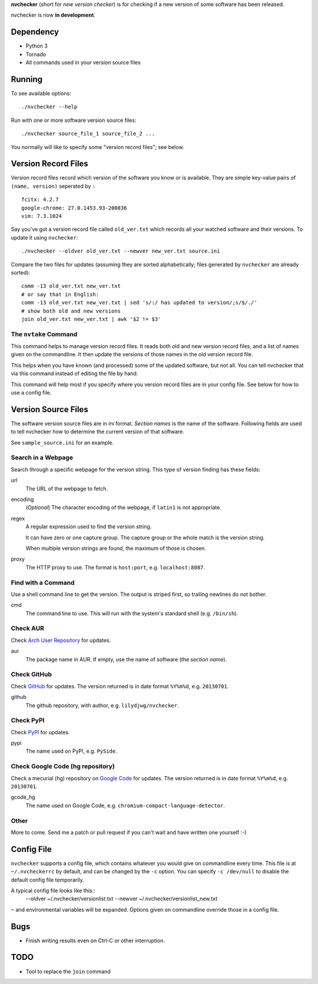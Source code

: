 **nvchecker** (short for *new version checker*) is for checking if a new version of some software has been released.

nvchecker is now **in development**.

Dependency
==========
- Python 3
- Tornado
- All commands used in your version source files

Running
=======
To see available options::

  ./nvchecker --help

Run with one or more software version source files::

  ./nvchecker source_file_1 source_file_2 ...

You normally will like to specify some "version record files"; see below.

Version Record Files
====================
Version record files record which version of the software you know or is available. They are simple key-value pairs of ``(name, version)`` seperated by ``:`` ::

  fcitx: 4.2.7
  google-chrome: 27.0.1453.93-200836
  vim: 7.3.1024

Say you've got a version record file called ``old_ver.txt`` which records all your watched software and their versions. To update it using ``nvchecker``::

  ./nvchecker --oldver old_ver.txt --newver new_ver.txt source.ini

Compare the two files for updates (assuming they are sorted alphabetically; files generated by ``nvchecker`` are already sorted)::

  comm -13 old_ver.txt new_ver.txt
  # or say that in English:
  comm -13 old_ver.txt new_ver.txt | sed 's/:/ has updated to version/;s/$/./'
  # show both old and new versions
  join old_ver.txt new_ver.txt | awk '$2 != $3'

The ``nvtake`` Command
----------------------
This command helps to manage version record files. It reads both old and new version record files, and a list of names given on the commandline. It then update the versions of those names in the old version record file.

This helps when you have known (and processed) some of the updated software, but not all. You can tell nvchecker that via this command instead of editing the file by hand.

This command will help most if you specify where you version record files are in your config file. See below for how to use a config file.

Version Source Files
====================
The software version source files are in ini format. *Section names* is the name of the software. Following fields are used to tell nvchecker how to determine the current version of that software.

See ``sample_source.ini`` for an example.

Search in a Webpage
-------------------
Search through a specific webpage for the version string. This type of version finding has these fields:

url
  The URL of the webpage to fetch.

encoding
  (*Optional*) The character encoding of the webpage, if ``latin1`` is not appropriate.

regex
  A regular expression used to find the version string.

  It can have zero or one capture group. The capture group or the whole match is the version string.

  When multiple version strings are found, the maximum of those is chosen.

proxy
  The HTTP proxy to use. The format is ``host:port``, e.g. ``localhost:8087``.

Find with a Command
-------------------
Use a shell command line to get the version. The output is striped first, so trailing newlines do not bother.

cmd
  The command line to use. This will run with the system's standard shell (e.g. ``/bin/sh``).

Check AUR
---------
Check `Arch User Repository <https://aur.archlinux.org/>`_ for updates.

aur
  The package name in AUR. If empty, use the name of software (the *section name*).

Check GitHub
------------
Check `GitHub <https://github.com/>`_ for updates. The version returned is in date format ``%Y%m%d``, e.g. ``20130701``.

github
  The github repository, with author, e.g. ``lilydjwg/nvchecker``.

Check PyPI
----------
Check `PyPI <https://pypi.python.org/>`_ for updates.

pypi
  The name used on PyPI, e.g. ``PySide``.

Check Google Code (hg repository)
---------------------------------
Check a mecurial (hg) repository on `Google Code <https://code.google.com/>`_ for updates. The version returned is in date format ``%Y%m%d``, e.g. ``20130701``.

gcode_hg
  The name used on Google Code, e.g. ``chromium-compact-language-detector``.

Other
-----
More to come. Send me a patch or pull request if you can't wait and have written one yourself :-)

Config File
===========
``nvchecker`` supports a config file, which contains whatever you would give on commandline every time. This file is at ``~/.nvcheckerrc`` by default, and can be changed by the ``-c`` option. You can specify ``-c /dev/null`` to disable the default config file temporarily.

A typical config file looks like this::
    --oldver ~/.nvchecker/versionlist.txt --newver ~/.nvchecker/versionlist_new.txt

``~`` and environmental variables will be expanded. Options given on commandline override those in a config file.

Bugs
====
* Finish writing results even on Ctrl-C or other interruption.

TODO
====
* Tool to replace the ``join`` command
